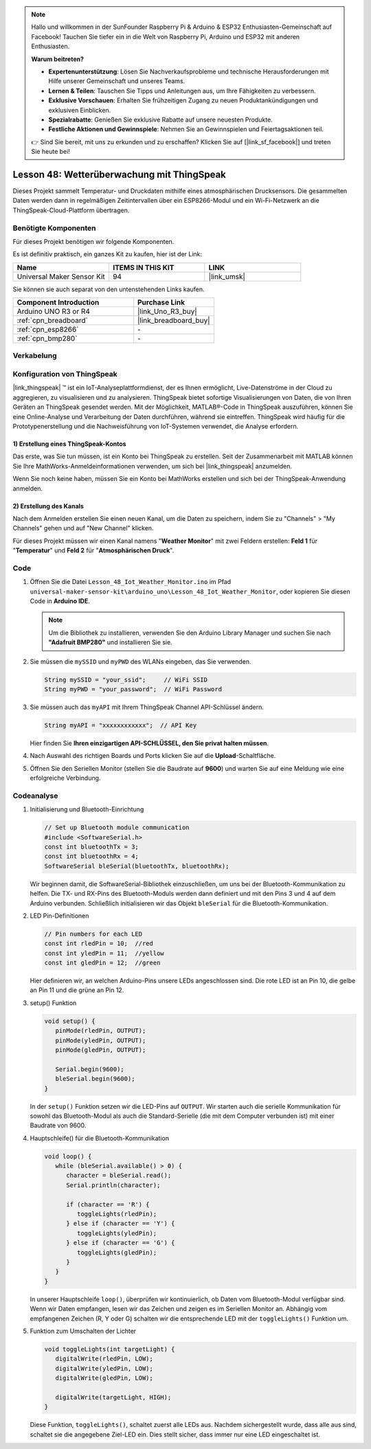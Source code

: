 .. note::

   Hallo und willkommen in der SunFounder Raspberry Pi & Arduino & ESP32 Enthusiasten-Gemeinschaft auf Facebook! Tauchen Sie tiefer ein in die Welt von Raspberry Pi, Arduino und ESP32 mit anderen Enthusiasten.

   **Warum beitreten?**

   - **Expertenunterstützung**: Lösen Sie Nachverkaufsprobleme und technische Herausforderungen mit Hilfe unserer Gemeinschaft und unseres Teams.
   - **Lernen & Teilen**: Tauschen Sie Tipps und Anleitungen aus, um Ihre Fähigkeiten zu verbessern.
   - **Exklusive Vorschauen**: Erhalten Sie frühzeitigen Zugang zu neuen Produktankündigungen und exklusiven Einblicken.
   - **Spezialrabatte**: Genießen Sie exklusive Rabatte auf unsere neuesten Produkte.
   - **Festliche Aktionen und Gewinnspiele**: Nehmen Sie an Gewinnspielen und Feiertagsaktionen teil.

   👉 Sind Sie bereit, mit uns zu erkunden und zu erschaffen? Klicken Sie auf [|link_sf_facebook|] und treten Sie heute bei!

Lesson 48: Wetterüberwachung mit ThingSpeak
=============================================================

Dieses Projekt sammelt Temperatur- und Druckdaten mithilfe eines atmosphärischen Drucksensors. Die gesammelten Daten werden dann in regelmäßigen Zeitintervallen über ein ESP8266-Modul und ein Wi-Fi-Netzwerk an die ThingSpeak-Cloud-Plattform übertragen.

Benötigte Komponenten
--------------------------

Für dieses Projekt benötigen wir folgende Komponenten.

Es ist definitiv praktisch, ein ganzes Kit zu kaufen, hier ist der Link:

.. list-table::
    :widths: 20 20 20
    :header-rows: 1

    *   - Name	
        - ITEMS IN THIS KIT
        - LINK
    *   - Universal Maker Sensor Kit
        - 94
        - |link_umsk|

Sie können sie auch separat von den untenstehenden Links kaufen.

.. list-table::
    :widths: 30 20
    :header-rows: 1

    *   - Component Introduction
        - Purchase Link

    *   - Arduino UNO R3 or R4
        - |link_Uno_R3_buy|
    *   - :ref:`cpn_breadboard`
        - |link_breadboard_buy|
    *   - :ref:`cpn_esp8266`
        - \-
    *   - :ref:`cpn_bmp280`
        - \-


Verkabelung
---------------------------

.. image:: img/Lesson_48_Iot_weather_monitor_uno_bb.png
    :width: 100%



Konfiguration von ThingSpeak
-----------------------------

|link_thingspeak| ™ ist ein IoT-Analyseplattformdienst, der es Ihnen ermöglicht, Live-Datenströme in der Cloud zu aggregieren, zu visualisieren und zu analysieren. ThingSpeak bietet sofortige Visualisierungen von Daten, die von Ihren Geräten an ThingSpeak gesendet werden. Mit der Möglichkeit, MATLAB®-Code in ThingSpeak auszuführen, können Sie eine Online-Analyse und Verarbeitung der Daten durchführen, während sie eintreffen. ThingSpeak wird häufig für die Prototypenerstellung und die Nachweisführung von IoT-Systemen verwendet, die Analyse erfordern.

.. image:: img/signup_tsp_ml.png
    :width: 80% 
    :align: center

.. raw:: html
    
    <br/>  

**1) Erstellung eines ThingSpeak-Kontos**
^^^^^^^^^^^^^^^^^^^^^^^^^^^^^^^^^^^^^^^^

Das erste, was Sie tun müssen, ist ein Konto bei ThingSpeak zu erstellen. Seit der Zusammenarbeit mit MATLAB können Sie Ihre MathWorks-Anmeldeinformationen verwenden, um sich bei |link_thingspeak| anzumelden.

Wenn Sie noch keine haben, müssen Sie ein Konto bei MathWorks erstellen und sich bei der ThingSpeak-Anwendung anmelden.

.. image:: img/05-thingspeak_signup_shadow.png
    :width: 50%
    :align: center

**2) Erstellung des Kanals**
^^^^^^^^^^^^^^^^^^^^^^^^^^^^^^^^^^^^^^^^

Nach dem Anmelden erstellen Sie einen neuen Kanal, um die Daten zu speichern, indem Sie zu "Channels" > "My Channels" gehen und auf "New Channel" klicken.

.. image:: img/05-thingspeak_channel_1_shadow.png
    :width: 95%
    :align: center

Für dieses Projekt müssen wir einen Kanal namens "**Weather Monitor**" mit zwei Feldern erstellen: **Feld 1** für "**Temperatur**" und **Feld 2** für "**Atmosphärischen Druck**".

.. image:: img/05-thingspeak_channel_2_shadow.png
    :width: 95%
    :align: center

.. raw:: html
    
    <br/>  


Code
--------------------------- 


#. Öffnen Sie die Datei ``Lesson_48_Iot_Weather_Monitor.ino`` im Pfad ``universal-maker-sensor-kit\arduino_uno\Lesson_48_Iot_Weather_Monitor``, oder kopieren Sie diesen Code in **Arduino IDE**.

   .. note:: 
      Um die Bibliothek zu installieren, verwenden Sie den Arduino Library Manager und suchen Sie nach **"Adafruit BMP280"** und installieren Sie sie. 

   .. raw:: html
      
      <iframe src=https://create.arduino.cc/editor/sunfounder01/59eeae43-5dcc-46d7-833f-65fd2bdb3603/preview?embed style="height:510px;width:100%;margin:10px 0" frameborder=0></iframe>


#. Sie müssen die ``mySSID`` und ``myPWD`` des WLANs eingeben, das Sie verwenden. 

   .. code-block:: arduino

    String mySSID = "your_ssid";     // WiFi SSID
    String myPWD = "your_password";  // WiFi Password

#. Sie müssen auch das ``myAPI`` mit Ihrem ThingSpeak Channel API-Schlüssel ändern.

   .. code-block:: arduino
    
      String myAPI = "xxxxxxxxxxxx";  // API Key

   .. image:: img/05-thingspeak_api_shadow.png
       :width: 80%
       :align: center
   
   
   Hier finden Sie **Ihren einzigartigen API-SCHLÜSSEL, den Sie privat halten müssen**. 

#. Nach Auswahl des richtigen Boards und Ports klicken Sie auf die **Upload**-Schaltfläche.

#. Öffnen Sie den Seriellen Monitor (stellen Sie die Baudrate auf **9600**) und warten Sie auf eine Meldung wie eine erfolgreiche Verbindung.

   .. image:: img/05-ready_1_shadow.png
          :width: 95%

   .. image:: img/05-ready_2_shadow.png
          :width: 95%

Codeanalyse
---------------------------


#. Initialisierung und Bluetooth-Einrichtung

   .. code-block:: arduino

      // Set up Bluetooth module communication
      #include <SoftwareSerial.h>
      const int bluetoothTx = 3;
      const int bluetoothRx = 4;
      SoftwareSerial bleSerial(bluetoothTx, bluetoothRx);
   
   Wir beginnen damit, die SoftwareSerial-Bibliothek einzuschließen, um uns bei der Bluetooth-Kommunikation zu helfen. Die TX- und RX-Pins des Bluetooth-Moduls werden dann definiert und mit den Pins 3 und 4 auf dem Arduino verbunden. Schließlich initialisieren wir das Objekt ``bleSerial`` für die Bluetooth-Kommunikation.
#. LED Pin-Definitionen

   .. code-block:: arduino

      // Pin numbers for each LED
      const int rledPin = 10;  //red
      const int yledPin = 11;  //yellow
      const int gledPin = 12;  //green

   Hier definieren wir, an welchen Arduino-Pins unsere LEDs angeschlossen sind. Die rote LED ist an Pin 10, die gelbe an Pin 11 und die grüne an Pin 12.

#. setup() Funktion

   .. code-block:: arduino

      void setup() {
         pinMode(rledPin, OUTPUT);
         pinMode(yledPin, OUTPUT);
         pinMode(gledPin, OUTPUT);

         Serial.begin(9600);
         bleSerial.begin(9600);
      }

   In der ``setup()`` Funktion setzen wir die LED-Pins auf ``OUTPUT``. Wir starten auch die serielle Kommunikation für sowohl das Bluetooth-Modul als auch die Standard-Serielle (die mit dem Computer verbunden ist) mit einer Baudrate von 9600.

#. Hauptschleife() für die Bluetooth-Kommunikation

   .. code-block:: arduino

      void loop() {
         while (bleSerial.available() > 0) {
            character = bleSerial.read();
            Serial.println(character);

            if (character == 'R') {
               toggleLights(rledPin);
            } else if (character == 'Y') {
               toggleLights(yledPin);
            } else if (character == 'G') {
               toggleLights(gledPin);
            }
         }
      }

   In unserer Hauptschleife ``loop()``, überprüfen wir kontinuierlich, ob Daten vom Bluetooth-Modul verfügbar sind. Wenn wir Daten empfangen, lesen wir das Zeichen und zeigen es im Seriellen Monitor an. Abhängig vom empfangenen Zeichen (R, Y oder G) schalten wir die entsprechende LED mit der ``toggleLights()`` Funktion um.

#. Funktion zum Umschalten der Lichter

   .. code-block:: arduino

      void toggleLights(int targetLight) {
         digitalWrite(rledPin, LOW);
         digitalWrite(yledPin, LOW);
         digitalWrite(gledPin, LOW);

         digitalWrite(targetLight, HIGH);
      }

   Diese Funktion, ``toggleLights()``, schaltet zuerst alle LEDs aus. Nachdem sichergestellt wurde, dass alle aus sind, schaltet sie die angegebene Ziel-LED ein. Dies stellt sicher, dass immer nur eine LED eingeschaltet ist.
